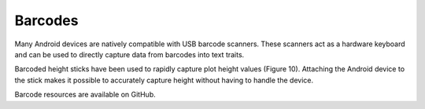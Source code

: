 Barcodes
========
Many Android devices are natively compatible with USB barcode scanners. These scanners act as a hardware keyboard and can be used to directly capture data from barcodes into text traits.
 
Barcoded height sticks have been used to rapidly capture plot height values (Figure 10). Attaching the Android device to the stick makes it possible to accurately capture height without having to handle the device.

Barcode resources are available on GitHub.
